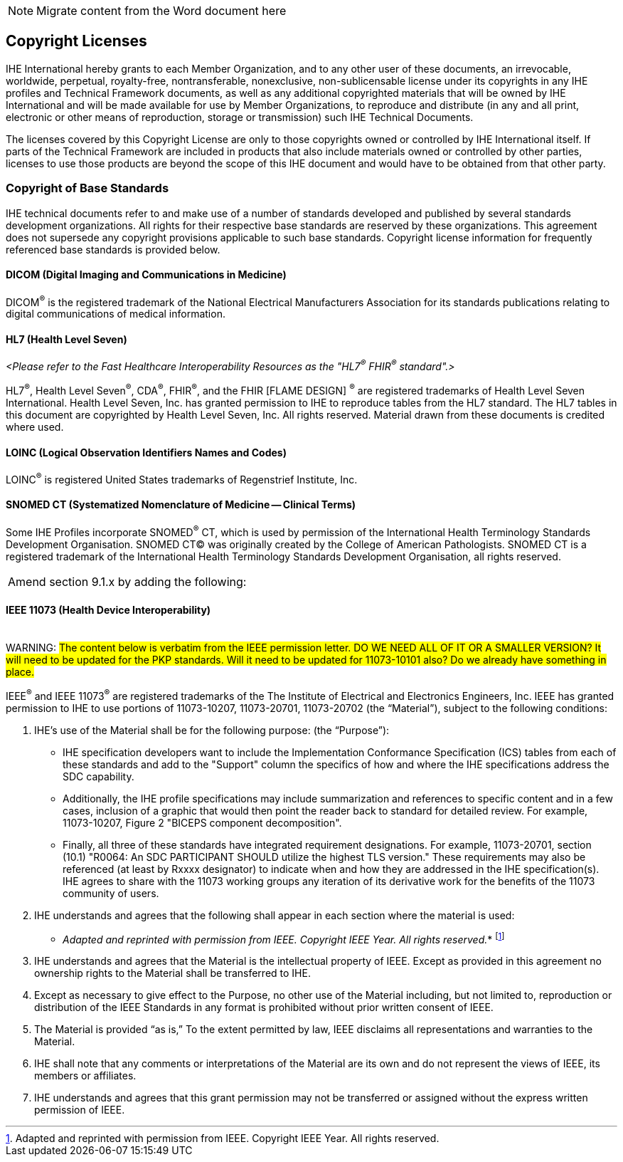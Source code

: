 
// = TF-0 Chapter 9: Copyrights

NOTE:  Migrate content from the Word document here

// 9

[sdpi_offset=9]
== Copyright Licenses

IHE International hereby grants to each Member Organization, and to any other user of these documents, an irrevocable, worldwide, perpetual, royalty-free, nontransferable, nonexclusive, non-sublicensable license under its copyrights in any IHE profiles and Technical Framework documents, as well as any additional copyrighted materials that will be owned by IHE International and will be made available for use by Member Organizations, to reproduce and distribute (in any and all print, electronic or other means of reproduction, storage or transmission) such IHE Technical Documents.

The licenses covered by this Copyright License are only to those copyrights owned or controlled by IHE International itself. If parts of the Technical Framework are included in products that also include materials owned or controlled by other parties, licenses to use those products are beyond the scope of this IHE document and would have to be obtained from that other party.

=== Copyright of Base Standards
IHE technical documents refer to and make use of a number of standards developed and published by several standards development organizations. All rights for their respective base standards are reserved by these organizations. This agreement does not supersede any copyright provisions applicable to such base standards. Copyright license information for frequently referenced base standards is provided below.

==== DICOM (Digital Imaging and Communications in Medicine)
DICOM^®^ is the registered trademark of the National Electrical Manufacturers Association for its standards publications relating to digital communications of medical information.

==== HL7 (Health Level Seven)
_<Please refer to the Fast Healthcare Interoperability Resources as the "HL7^®^ FHIR^®^ standard".>_

HL7^®^, Health Level Seven^®^, CDA^®^, FHIR^®^, and the FHIR [FLAME DESIGN] ^®^ are registered trademarks of Health Level Seven International.
Health Level Seven, Inc. has granted permission to IHE to reproduce tables from the HL7 standard. The HL7 tables in this document are copyrighted by Health Level Seven, Inc. All rights reserved. Material drawn from these documents is credited where used.

==== LOINC (Logical Observation Identifiers Names and Codes)
LOINC^®^ is registered United States trademarks of Regenstrief Institute, Inc.

==== SNOMED CT (Systematized Nomenclature of Medicine -- Clinical Terms)
Some IHE Profiles incorporate SNOMED^®^ CT, which is used by permission of the International Health Terminology Standards Development Organisation. SNOMED CT© was originally created by the College of American Pathologists. SNOMED CT is a registered trademark of the International Health Terminology Standards Development Organisation, all rights reserved.

[%noheader]
[cols="1"]
|===
|Amend section 9.1.x by adding the following:
|===

==== IEEE 11073 (Health Device Interoperability)
{empty} +
WARNING:  #The content below is verbatim from the IEEE permission letter.  DO WE NEED ALL OF IT OR A SMALLER VERSION?  It will need to be updated for the PKP standards.  Will it need to be updated for 11073-10101 also?  Do we already have something in place.#

IEEE^®^ and IEEE 11073^®^ are registered trademarks of the The Institute of Electrical and Electronics Engineers, Inc.  IEEE has granted permission to IHE to use portions of 11073-10207, 11073-20701, 11073-20702 (the “Material”), subject to the following conditions:

. IHE’s use of the Material shall be for the following purpose: (the “Purpose”):

* IHE specification developers want to include the Implementation Conformance Specification (ICS) tables from   each of these standards and add to the "Support" column the specifics of how and where the IHE specifications address the SDC capability.

* Additionally, the IHE profile specifications may include summarization and references to specific content and in a few cases, inclusion of a graphic that would then point the reader back to standard for detailed review. For example, 11073-10207, Figure 2 "BICEPS component decomposition".

* Finally, all three of these standards have integrated requirement designations. For example, 11073-20701, section (10.1) "R0064: An SDC PARTICIPANT SHOULD utilize the highest TLS version." These requirements may also be referenced (at least by Rxxxx designator) to indicate when and how they are addressed in the IHE specification(s). IHE agrees to share with the 11073 working groups any iteration of its derivative work for the benefits of the 11073 community of users.

. IHE understands and agrees that the following shall appear in each section where the material is used:

* _Adapted and reprinted with permission from IEEE. Copyright IEEE Year.  All rights reserved._*  footnote:ieee_permission[Adapted and reprinted with permission from IEEE. Copyright IEEE Year.  All rights reserved.]

. IHE understands and agrees that the Material is the intellectual property of IEEE. Except as provided in this agreement no ownership rights to the Material shall be transferred to IHE.

. Except as necessary to give effect to the Purpose, no other use of the Material including, but not limited to, reproduction or distribution of the IEEE Standards in any format is prohibited without prior written consent of IEEE.

. The Material is provided “as is,” To the extent permitted by law, IEEE disclaims all representations and warranties to the Material.

. IHE shall note that any comments or interpretations of the Material are its own and do not represent the views of IEEE, its members or affiliates.

. IHE understands and agrees that this grant permission may not be transferred or assigned without the express written permission of IEEE.

